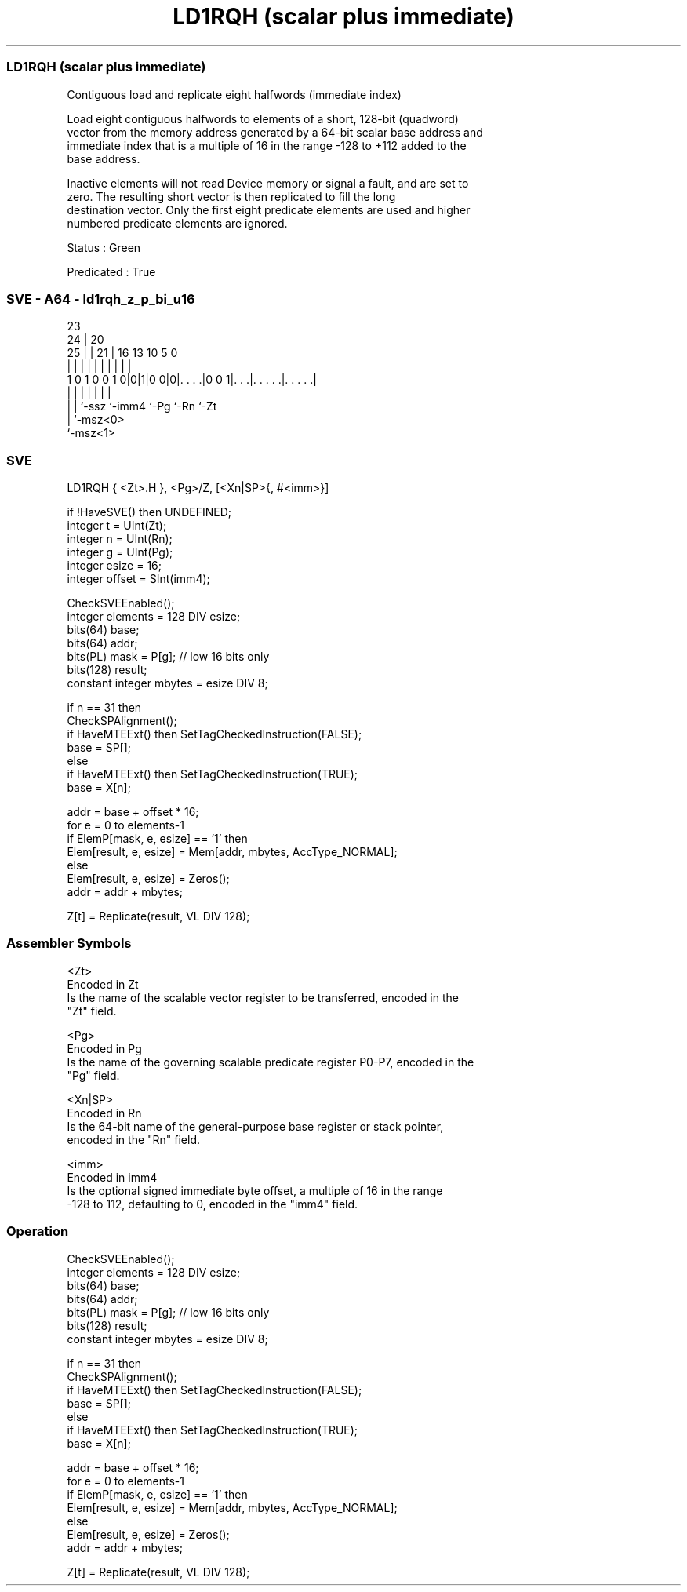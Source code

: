 .nh
.TH "LD1RQH (scalar plus immediate)" "7" " "  "instruction" "sve"
.SS LD1RQH (scalar plus immediate)
 Contiguous load and replicate eight halfwords (immediate index)

 Load eight contiguous halfwords to elements of a short, 128-bit (quadword)
 vector from the memory address generated by a 64-bit scalar base address and
 immediate index that is a multiple of 16 in the range -128 to +112 added to the
 base address.

 Inactive elements will not read Device memory or signal a fault, and are set to
 zero. The resulting short vector is then replicated to fill the long
 destination vector. Only the first eight predicate elements are used and higher
 numbered predicate elements are ignored.

 Status : Green

 Predicated : True



.SS SVE - A64 - ld1rqh_z_p_bi_u16
 
                                                                   
                   23                                              
                 24 |    20                                        
               25 | |  21 |      16    13    10         5         0
                | | |   | |       |     |     |         |         |
   1 0 1 0 0 1 0|0|1|0 0|0|. . . .|0 0 1|. . .|. . . . .|. . . . .|
                | | |     |             |     |         |
                | | `-ssz `-imm4        `-Pg  `-Rn      `-Zt
                | `-msz<0>
                `-msz<1>
  
  
 
.SS SVE
 
 LD1RQH  { <Zt>.H }, <Pg>/Z, [<Xn|SP>{, #<imm>}]
 
 if !HaveSVE() then UNDEFINED;
 integer t = UInt(Zt);
 integer n = UInt(Rn);
 integer g = UInt(Pg);
 integer esize = 16;
 integer offset = SInt(imm4);
 
 CheckSVEEnabled();
 integer elements = 128 DIV esize;
 bits(64) base;
 bits(64) addr;
 bits(PL) mask = P[g]; // low 16 bits only
 bits(128) result;
 constant integer mbytes = esize DIV 8;
 
 if n == 31 then
     CheckSPAlignment();
     if HaveMTEExt() then SetTagCheckedInstruction(FALSE);
     base = SP[];
 else
     if HaveMTEExt() then SetTagCheckedInstruction(TRUE);
     base = X[n];
 
 addr = base + offset * 16;
 for e = 0 to elements-1
     if ElemP[mask, e, esize] == '1' then
         Elem[result, e, esize] = Mem[addr, mbytes, AccType_NORMAL];
     else
         Elem[result, e, esize] = Zeros();
     addr = addr + mbytes;
 
 Z[t] = Replicate(result, VL DIV 128);
 

.SS Assembler Symbols

 <Zt>
  Encoded in Zt
  Is the name of the scalable vector register to be transferred, encoded in the
  "Zt" field.

 <Pg>
  Encoded in Pg
  Is the name of the governing scalable predicate register P0-P7, encoded in the
  "Pg" field.

 <Xn|SP>
  Encoded in Rn
  Is the 64-bit name of the general-purpose base register or stack pointer,
  encoded in the "Rn" field.

 <imm>
  Encoded in imm4
  Is the optional signed immediate byte offset, a multiple of 16 in the range
  -128 to 112, defaulting to 0, encoded in the "imm4" field.



.SS Operation

 CheckSVEEnabled();
 integer elements = 128 DIV esize;
 bits(64) base;
 bits(64) addr;
 bits(PL) mask = P[g]; // low 16 bits only
 bits(128) result;
 constant integer mbytes = esize DIV 8;
 
 if n == 31 then
     CheckSPAlignment();
     if HaveMTEExt() then SetTagCheckedInstruction(FALSE);
     base = SP[];
 else
     if HaveMTEExt() then SetTagCheckedInstruction(TRUE);
     base = X[n];
 
 addr = base + offset * 16;
 for e = 0 to elements-1
     if ElemP[mask, e, esize] == '1' then
         Elem[result, e, esize] = Mem[addr, mbytes, AccType_NORMAL];
     else
         Elem[result, e, esize] = Zeros();
     addr = addr + mbytes;
 
 Z[t] = Replicate(result, VL DIV 128);

